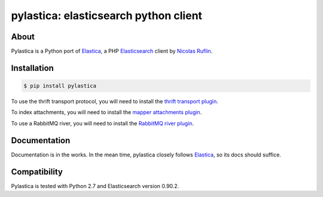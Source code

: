 pylastica: elasticsearch python client
======================================

.. image:: https://secure.travis-ci.org/jlinn/pylastica.png?branch=master
        :target: http://travis-ci.org/jlinn/pylastica

About
-----

Pylastica is a Python port of `Elastica <https://github.com/ruflin/Elastica>`_, a PHP `Elasticsearch <http://www.elasticsearch.org/>`_ client
by `Nicolas Ruflin <https://github.com/ruflin>`_.

Installation
------------

.. code-block:: bash

    $ pip install pylastica


To use the thrift transport protocol, you will need to install the `thrift transport plugin <https://github.com/elasticsearch/elasticsearch-transport-thrift>`_.

To index attachments, you will need to install the `mapper attachments plugin <https://github.com/elasticsearch/elasticsearch-mapper-attachments>`_.

To use a RabbitMQ river, you will need to install the `RabbitMQ river plugin <https://github.com/elasticsearch/elasticsearch-river-rabbitmq/blob/master/README.md>`_.


Documentation
-------------

Documentation is in the works. In the mean time, pylastica closely follows `Elastica <https://github.com/ruflin/Elastica>`_, so its docs should suffice.

Compatibility
-------------

Pylastica is tested with Python 2.7 and Elasticsearch version 0.90.2.